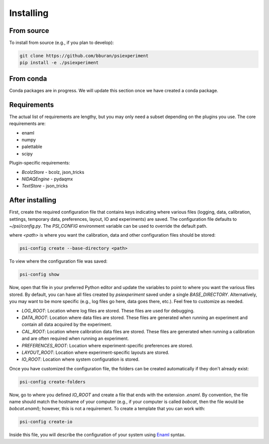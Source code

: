 ==========
Installing
==========

From source
-----------

To install from source (e.g., if you plan to develop):

.. code-block:: shell

    git clone https://github.com/bburan/psiexperiment
    pip install -e ./psiexperiment

From conda
----------

Conda packages are in progress. We will update this section once we have created a conda package.

Requirements
------------

The actual list of requirements are lengthy, but you may only need a subset depending on the plugins you use. The core requirements are:

* enaml
* numpy
* palettable
* scipy

Plugin-specific requirements:

* *BcolzStore* - bcolz, json_tricks
* *NIDAQEngine* - pydaqmx
* *TextStore* - json_tricks


After installing
----------------

First, create the required configuration file that contains keys indicating where various files (logging, data, calibration, settings, temporary data, preferences, layout, IO and experiments) are saved. The configuration file defaults to `~/psi/config.py`. The `PSI_CONFIG` environment variable can be used to override the default path.

where `<path>` is where you want the calibration, data and other configuration files should be stored:

.. code-block:: shell

    psi-config create --base-directory <path>

To view where the configuration file was saved:

.. code-block:: shell

    psi-config show

Now, open that file in your preferred Python editor and update the variables to point to where you want the various files stored. By default, you can have all files created by `psiexperiment` saved under a single `BASE_DIRECTORY`. Alternatively, you may want to be more specific (e.g., log files go here, data goes there, etc.). Feel free to customize as needed.

* *LOG_ROOT*: Location where log files are stored. These files are used for debugging.
* *DATA_ROOT*: Location where data files are stored. These files are generated when running an experiment and contain all data acquired by the experiment. 
* *CAL_ROOT*: Location where calibration data files are stored. These files are generated when running a calibration and are often required when running an experiment.
* *PREFERENCES_ROOT*: Location where experiment-specific preferences are stored.
* *LAYOUT_ROOT*: Location where experiment-specific layouts are stored.
* *IO_ROOT*: Location where system configuration is stored.

Once you have customized the configuration file, the folders can be created automatically if they don't already exist:

.. code-block:: shell

    psi-config create-folders

Now, go to where you defined `IO_ROOT` and create a file that ends with the extension `.enaml`. By convention, the file name should match the hostname of your computer (e.g., if your computer is called `bobcat`, then the file would be `bobcat.enaml`); however, this is not a requirement. To create a template that you can work with:

.. code-block:: shell

    psi-config create-io

Inside this file, you will describe the configuration of your system using Enaml_ syntax. 

.. _Enaml: http://enaml.readthedocs.io/en/latest/
